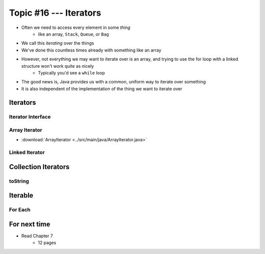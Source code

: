 ***********************
Topic #16 --- Iterators
***********************

* Often we need to access every element in some *thing*
    * like an array, ``Stack``, ``Queue``, or ``Bag``
* We call this *iterating* over the things

* We've done this countless times already with something like an array

.. code-block:: Java
    :linenos:

    for(int i = 0; i < someArray.length; ++i) {
        process(someArray[i]);
    }


* However, not everything we may want to iterate over is an array, and trying to use the for loop with a linked structure won't work quite as nicely
    * Typically you'd see a ``while`` loop

.. code-block:: Java
    :linenos:

    while(currentNode.getNext() != null) {
        process(currentNode.getData());
        currentNode = currentNode.getNext();
    }

* The good news is, Java provides us with a common, uniform way to iterate over something
* It is also independent of the implementation of the thing we want to iterate over


Iterators
=========


Iterator Interface
------------------


Array Iterator
--------------



* :download:`ArrayIterator <../src/main/java/ArrayIterator.java>`

Linked Iterator
---------------


Collection Iterators
====================


toString
--------


Iterable
========


For Each
--------


For next time
=============

* Read Chapter 7
    * 12 pages
